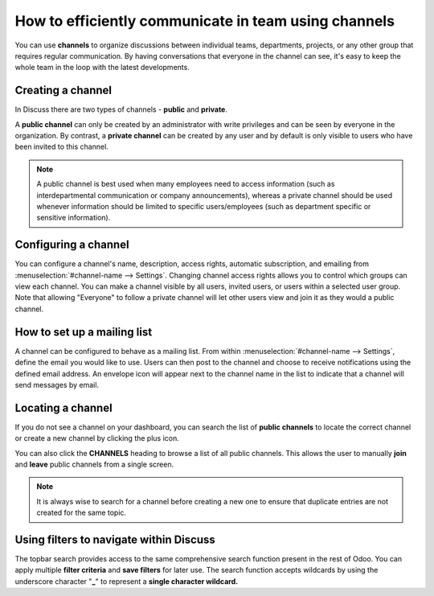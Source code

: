 =====================================================
How to efficiently communicate in team using channels
=====================================================

You can use **channels** to organize discussions between individual
teams, departments, projects, or any other group that requires regular
communication. By having conversations that everyone in the channel can
see, it's easy to keep the whole team in the loop with the latest
developments.

Creating a channel
==================

In Discuss there are two types of channels - **public** and
**private**.

A **public channel** can only be created by an administrator with
write privileges and can be seen by everyone in the organization. By
contrast, a **private channel** can be created by any user and by
default is only visible to users who have been invited to this
channel.

.. note::
    A public channel is best used when many employees need to
    access information (such as interdepartmental communication or
    company announcements), whereas a private channel should be used
    whenever information should be limited to specific users/employees
    (such as department specific or sensitive information).

Configuring a channel
=====================

You can configure a channel's name, description, access rights,
automatic subscription, and emailing from
:menuselection:`#channel-name --> Settings`. 
Changing channel access rights allows
you to control which groups can view each channel. You can make a
channel visible by all users, invited users, or users within a
selected user group. Note that allowing "Everyone" to follow a
private channel will let other users view and join it as they would
a public channel.

.. image:: media/discuss02.png
    :align: center

How to set up a mailing list
============================

A channel can be configured to behave as a mailing list. From within
:menuselection:`#channel-name --> Settings`, define the email you would like to use.
Users can then post to the channel and choose to receive
notifications using the defined email address. An envelope icon will
appear next to the channel name in the list to indicate that a
channel will send messages by email.

Locating a channel
==================

If you do not see a channel on your dashboard, you can search the
list of **public channels** to locate the correct channel or create
a new channel by clicking the plus icon.

.. image:: media/discuss03.png
    :align: center

You can also click the **CHANNELS** heading to browse a list of all
public channels. This allows the user to manually **join** and
**leave** public channels from a single screen.

.. note::
    It is always wise to search for a channel before creating a new
    one to ensure that duplicate entries are not created for the same topic.


Using filters to navigate within Discuss
========================================

The topbar search provides access to the same comprehensive search
function present in the rest of Odoo. You can apply multiple **filter
criteria** and **save filters** for later use. The search function
accepts wildcards by using the underscore character "\ **\_**\ " to
represent a **single character wildcard.**